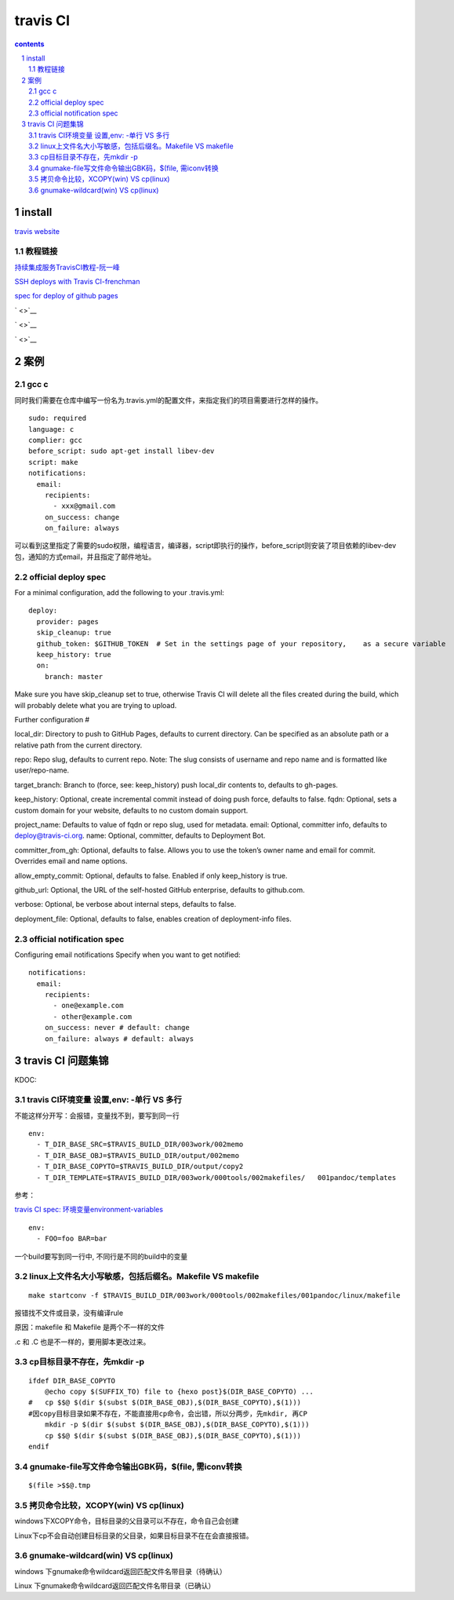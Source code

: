 *******************
travis CI
*******************

.. contents:: contents
.. section-numbering::

install
=======

`travis website <https://travis-ci.com>`__

教程链接
----------

`持续集成服务TravisCI教程-阮一峰 <http://www.ruanyifeng.com/blog/2017/12/travis_ci_tutorial.html>`__

`SSH deploys with Travis CI-frenchman <https://oncletom.io/2016/travis-ssh-deploy/>`__

`spec for deploy of github pages <https://docs.travis-ci.com/user/deployment/pages/>`__

` <>`__

` <>`__

` <>`__

案例
======

gcc c
-----

同时我们需要在仓库中编写一份名为.travis.yml的配置文件，来指定我们的项目需要进行怎样的操作。

::

   sudo: required
   language: c
   complier: gcc
   before_script: sudo apt-get install libev-dev
   script: make
   notifications:
     email:
       recipients:
         - xxx@gmail.com
       on_success: change
       on_failure: always


可以看到这里指定了需要的sudo权限，编程语言，编译器，script即执行的操作，before_script则安装了项目依赖的libev-dev包，通知的方式email，并且指定了邮件地址。

official deploy spec
--------------------

For a minimal configuration, add the following to your .travis.yml:

::

   deploy:
     provider: pages
     skip_cleanup: true
     github_token: $GITHUB_TOKEN  # Set in the settings page of your repository,    as a secure variable
     keep_history: true
     on:
       branch: master

Make sure you have skip_cleanup set to true, otherwise Travis CI will delete all the files created during the build, which will probably delete what you are trying to upload.

Further configuration #

local_dir: Directory to push to GitHub Pages, defaults to current directory. Can be specified as an absolute path or a relative path from the current directory.

repo: Repo slug, defaults to current repo. Note: The slug consists of username and repo name and is formatted like user/repo-name.

target_branch: Branch to (force, see: keep_history) push local_dir contents to, defaults to gh-pages.

keep_history: Optional, create incremental commit instead of doing push force, defaults to false.
fqdn: Optional, sets a custom domain for your website, defaults to no custom domain support.

project_name: Defaults to value of fqdn or repo slug, used for metadata.
email: Optional, committer info, defaults to deploy@travis-ci.org.
name: Optional, committer, defaults to Deployment Bot.

committer_from_gh: Optional, defaults to false. Allows you to use the token’s owner name and email for commit. Overrides email and name options.

allow_empty_commit: Optional, defaults to false. Enabled if only keep_history is true.

github_url: Optional, the URL of the self-hosted GitHub enterprise, defaults to github.com.

verbose: Optional, be verbose about internal steps, defaults to false.

deployment_file: Optional, defaults to false, enables creation of deployment-info files.

official notification spec
--------------------------

Configuring email notifications
Specify when you want to get notified:

::

   notifications:
     email:
       recipients:
         - one@example.com
         - other@example.com
       on_success: never # default: change
       on_failure: always # default: always

travis CI 问题集锦
=======================



KDOC:

travis CI环境变量 设置,env: -单行 VS 多行
-----------------------------------------------

不能这样分开写：会报错，变量找不到，要写到同一行

::

   env:
     - T_DIR_BASE_SRC=$TRAVIS_BUILD_DIR/003work/002memo
     - T_DIR_BASE_OBJ=$TRAVIS_BUILD_DIR/output/002memo
     - T_DIR_BASE_COPYTO=$TRAVIS_BUILD_DIR/output/copy2 
     - T_DIR_TEMPLATE=$TRAVIS_BUILD_DIR/003work/000tools/002makefiles/   001pandoc/templates

参考：

`travis CI spec: 环境变量environment-variables <https://docs.travis-ci.com/user/environment-variables#defining-public-variables-in-travisyml>`__

::

   env:
     - FOO=foo BAR=bar

一个build要写到同一行中, 不同行是不同的build中的变量



  

linux上文件名大小写敏感，包括后缀名。Makefile VS makefile
----------------------------------------------------------------

::

   make startconv -f $TRAVIS_BUILD_DIR/003work/000tools/002makefiles/001pandoc/linux/makefile

报错找不文件或目录，没有编译rule

原因：makefile 和 Makefile 是两个不一样的文件

.c 和 .C 也是不一样的，要用脚本更改过来。


cp目标目录不存在，先mkdir -p
--------------------------------

::

   ifdef DIR_BASE_COPYTO
       @echo copy $(SUFFIX_TO) file to {hexo post}$(DIR_BASE_COPYTO) ...
   #   cp $$@ $(dir $(subst $(DIR_BASE_OBJ),$(DIR_BASE_COPYTO),$(1))) 
   #因copy目标目录如果不存在，不能直接用cp命令，会出错，所以分两步，先mkdir, 再CP
       mkdir -p $(dir $(subst $(DIR_BASE_OBJ),$(DIR_BASE_COPYTO),$(1))) 
       cp $$@ $(dir $(subst $(DIR_BASE_OBJ),$(DIR_BASE_COPYTO),$(1)))
   endif

gnumake-file写文件命令输出GBK码，$(file, 需iconv转换
--------------------------------------------------

::

   $(file >$$@.tmp


拷贝命令比较，XCOPY(win) VS cp(linux)
--------------------------------------------

windows下XCOPY命令，目标目录的父目录可以不存在，命令自己会创建

Linux下cp不会自动创建目标目录的父目录，如果目标目录不在在会直接报错。

gnumake-wildcard(win) VS cp(linux)
----------------------------------

windows 下gnumake命令wildcard返回匹配文件名带目录（待确认）

Linux 下gnumake命令wildcard返回匹配文件名带目录（已确认）

